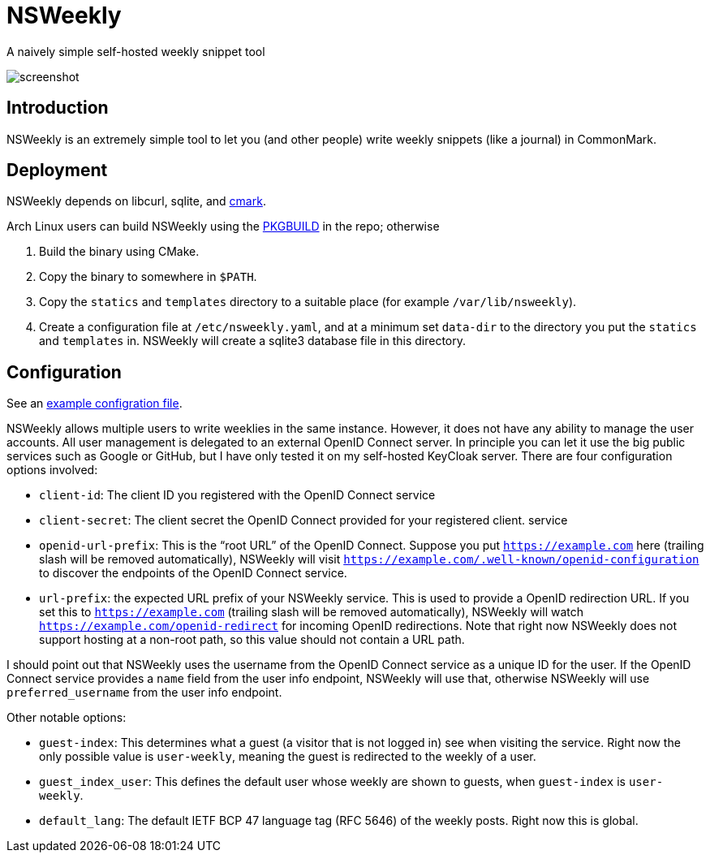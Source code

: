 = NSWeekly

A naively simple self-hosted weekly snippet tool

image::screenshot.png[screenshot]

== Introduction

NSWeekly is an extremely simple tool to let you (and other people)
write weekly snippets (like a journal) in CommonMark.

== Deployment

NSWeekly depends on libcurl, sqlite, and https://github.com/commonmark/cmark[cmark].

Arch Linux users can build NSWeekly using the
link:packages/arch/PKGBUILD[PKGBUILD] in the repo; otherwise

1. Build the binary using CMake.
2. Copy the binary to somewhere in `$PATH`.
3. Copy the `statics` and `templates` directory to a suitable place
(for example `/var/lib/nsweekly`).
4. Create a configuration file at `/etc/nsweekly.yaml`, and at a
minimum set `data-dir` to the directory you put the `statics` and
`templates` in. NSWeekly will create a sqlite3 database file in this
directory.

== Configuration

See an link:packages/arch/nsweekly.yaml[example configration file].

NSWeekly allows multiple users to write weeklies in the same instance.
However, it does not have any ability to manage the user accounts. All
user management is delegated to an external OpenID Connect server. In
principle you can let it use the big public services such as Google or
GitHub, but I have only tested it on my self-hosted KeyCloak server.
There are four configuration options involved:

- `client-id`: The client ID you registered with the OpenID Connect
  service
- `client-secret`: The client secret the OpenID Connect provided for
  your registered client.
  service
- `openid-url-prefix`: This is the “root URL” of the OpenID Connect.
  Suppose you put `https://example.com` here (trailing slash will be
  removed automatically), NSWeekly will visit
  `https://example.com/.well-known/openid-configuration` to discover
  the endpoints of the OpenID Connect service.
- `url-prefix`: the expected URL prefix of your NSWeekly service. This
  is used to provide a OpenID redirection URL. If you set this to
  `https://example.com` (trailing slash will be removed
  automatically), NSWeekly will watch
  `https://example.com/openid-redirect` for incoming OpenID
  redirections. Note that right now NSWeekly does not support hosting
  at a non-root path, so this value should not contain a URL path.

I should point out that NSWeekly uses the username from the OpenID
Connect service as a unique ID for the user. If the OpenID Connect
service provides a `name` field from the user info endpoint, NSWeekly
will use that, otherwise NSWeekly will use `preferred_username` from
the user info endpoint.

Other notable options:

- `guest-index`: This determines what a guest (a visitor that is not
  logged in) see when visiting the service. Right now the only
  possible value is `user-weekly`, meaning the guest is redirected to
  the weekly of a user.
- `guest_index_user`: This defines the default user whose weekly are
  shown to guests, when `guest-index` is `user-weekly`.
- `default_lang`: The default IETF BCP 47 language tag (RFC 5646) of
  the weekly posts. Right now this is global.
